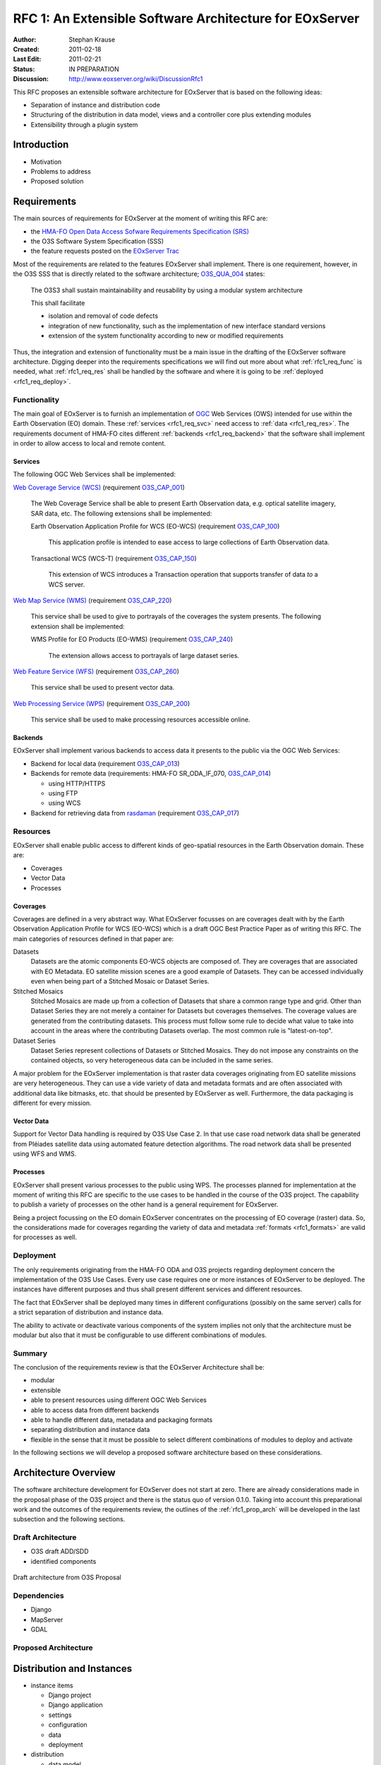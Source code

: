 .. RFC 1: Software Architecture

.. index::
   single: RFC; RFC 1
   single: software architecture
   
.. _rfc1:

RFC 1: An Extensible Software Architecture for EOxServer
========================================================

:Author: Stephan Krause
:Created: 2011-02-18
:Last Edit: 2011-02-21
:Status: IN PREPARATION
:Discussion: http://www.eoxserver.org/wiki/DiscussionRfc1

This RFC proposes an extensible software architecture for EOxServer that
is based on the following ideas:

* Separation of instance and distribution code
* Structuring of the distribution in data model, views and a controller
  core plus extending modules
* Extensibility through a plugin system

.. _rfc1_intro:

Introduction
------------

* Motivation
* Problems to address
* Proposed solution

Requirements
------------


The main sources of requirements for EOxServer at the moment of writing
this RFC are:

* the `HMA-FO Open Data Access Sofware Requirements Specification (SRS) 
  <http://wiki.services.eoportal.org/tiki-download_wiki_attachment.php?attId=957&download=y>`_
* the O3S Software System Specification (SSS)
* the feature requests posted on the `EOxServer Trac
  <http://www.eoxserver.org>`_

Most of the requirements are related to the features EOxServer shall
implement. There is one requirement, however, in the O3S SSS that is
directly related to the software architecture;
`O3S_QUA_004 <https://o3s.eox.at/requirements/ticket/122>`_ states:

  The O3S3 shall sustain maintainability and reusability by using a
  modular system architecture
  
  This shall facilitate

  * isolation and removal of code defects
  * integration of new functionality, such as the implementation of new
    interface standard versions
  * extension of the system functionality according to new or modified
    requirements

Thus, the integration and extension of functionality must be a main
issue in the drafting of the EOxServer software architecture. Digging
deeper into the requirements specifications we will find out more
about what :ref:`rfc1_req_func` is needed, what :ref:`rfc1_req_res`
shall be handled by the software and where it is going to be
:ref:`deployed <rfc1_req_deploy>`.

.. _rfc1_req_func:

Functionality
~~~~~~~~~~~~~

The main goal of EOxServer is to furnish an implementation of `OGC
<http://www.opengeospatial.org>`_ Web Services (OWS) intended for use
within the Earth Observation (EO) domain. These :ref:`services
<rfc1_req_svc>` need access to :ref:`data <rfc1_req_res>`. The
requirements document of HMA-FO cites different :ref:`backends
<rfc1_req_backend>` that the software shall implement in order to allow
access to local and remote content.

.. _rfc1_req_svc:

Services
^^^^^^^^

The following OGC Web Services shall be implemented:

`Web Coverage Service (WCS)
<http://www.opengeospatial.org/standards/wcs>`_ (requirement 
`O3S_CAP_001 <https://o3s.eox.at/requirements/ticket/7>`_)
  The Web Coverage Service shall be able to present Earth Observation
  data, e.g. optical satellite imagery, SAR data, etc. The following
  extensions shall be implemented:

  Earth Observation Application Profile for WCS (EO-WCS) (requirement
  `O3S_CAP_100 <https://o3s.eox.at/requirements/ticket/8>`_)
    This application profile is intended to ease access to large
    collections of Earth Observation data.

  Transactional WCS (WCS-T) (requirement
  `O3S_CAP_150 <https://o3s.eox.at/requirements/ticket/198>`_)
    This extension of WCS introduces a Transaction operation that
    supports transfer of data *to* a WCS server.

`Web Map Service (WMS) <http://www.opengeospatial.org/standards/wms>`_
(requirement
`O3S_CAP_220 <https://o3s.eox.at/requirements/ticket/204>`_)
  This service shall be used to give to portrayals of the coverages
  the system presents. The following extension shall be implemented:
  
  WMS Profile for EO Products (EO-WMS) (requirement
  `O3S_CAP_240 <https://o3s.eox.at/requirements/ticket/210>`_)
    The extension allows access to portrayals of large dataset series.

`Web Feature Service (WFS)
<http://www.opengeospatial.org/standards/wfs>`_ (requirement
`O3S_CAP_260 <https://o3s.eox.at/requirements/ticket/214>`_)
  This service shall be used to present vector data.

`Web Processing Service (WPS)
<http://www.opengeospatial.org/standards/wps>`_ (requirement 
`O3S_CAP_200 <https://o3s.eox.at/requirements/ticket/9>`_)
  This service shall be used to make processing resources accessible
  online.

.. _rfc1_req_backend:

Backends
^^^^^^^^

EOxServer shall implement various backends to access data it presents
to the public via the OGC Web Services:

* Backend for local data (requirement `O3S_CAP_013
  <https://o3s.eox.at/requirements/ticket/68>`_)
* Backends for remote data (requirements: HMA-FO SR_ODA_IF_070,
  `O3S_CAP_014 <https://o3s.eox.at/requirements/ticket/69>`_)

  * using HTTP/HTTPS
  * using FTP
  * using WCS

* Backend for retrieving data from `rasdaman <http://www.rasdaman.com>`_
  (requirement `O3S_CAP_017
  <https://o3s.eox.at/requirements/ticket/183>`_)


.. _rfc1_req_res:

Resources
~~~~~~~~~

EOxServer shall enable public access to different kinds of geo-spatial
resources in the Earth Observation domain. These are:

* Coverages
* Vector Data
* Processes

Coverages
^^^^^^^^^

Coverages are defined in a very abstract way. What EOxServer focusses on
are coverages dealt with by the Earth Observation Application Profile
for WCS (EO-WCS) which is a draft OGC Best Practice Paper as of writing
this RFC. The main categories of resources defined in that paper are:

Datasets
  Datasets are the atomic components EO-WCS objects are composed of.
  They are coverages that are associated with EO Metadata. EO satellite
  mission scenes are a good example of Datasets. They can be accessed
  individually even when being part of a Stitched Mosaic or Dataset
  Series.

Stitched Mosaics
  Stitched Mosaics are made up from a collection of Datasets that share
  a common range type and grid. Other than Dataset Series they are not
  merely a container for Datasets but coverages themselves. The coverage
  values are generated from the contributing datasets. This process must
  follow some rule to decide what value to take into account in the
  areas where the contributing Datasets overlap. The most common rule
  is "latest-on-top".

Dataset Series
  Dataset Series represent collections of Datasets or Stitched Mosaics.
  They do not impose any constraints on the contained objects, so very
  heterogeneous data can be included in the same series.

.. _rfc1_formats:
  
A major problem for the EOxServer implementation is that raster data
coverages originating from EO satellite missions are very heterogeneous.
They can use a vide variety of data and metadata formats and are often
associated with additional data like bitmasks, etc. that should be
presented by EOxServer as well. Furthermore, the data packaging is
different for every mission.

Vector Data
^^^^^^^^^^^

Support for Vector Data handling is required by O3S Use Case 2. In that
use case road network data shall be generated from Pléiades satellite
data using automated feature detection algorithms. The road network data
shall be presented using WFS and WMS.

Processes
^^^^^^^^^

EOxServer shall present various processes to the public using WPS. The
processes planned for implementation at the moment of writing this RFC
are specific to the use cases to be handled in the course of the O3S
project. The capability to publish a variety of processes on the other
hand is a general requirement for EOxServer. 

Being a project focussing on the EO domain EOxServer concentrates on
the processing of EO coverage (raster) data. So, the considerations
made for coverages regarding the variety of data and metadata
:ref:`formats <rfc1_formats>` are valid for processes as well.

.. _rfc1_req_deploy:

Deployment
~~~~~~~~~~

The only requirements originating from the HMA-FO ODA and O3S projects
regarding deployment concern the implementation of the O3S Use Cases.
Every use case requires one or more instances of EOxServer to be
deployed. The instances have different purposes and thus shall present
different services and different resources.

The fact that EOxServer shall be deployed many times in different
configurations (possibly on the same server) calls for a strict
separation of distribution and instance data.

The ability to activate or deactivate various components of the system
implies not only that the architecture must be modular but also that it
must be configurable to use different combinations of modules.

Summary
~~~~~~~

The conclusion of the requirements review is that the EOxServer
Architecture shall be:

* modular
* extensible
* able to present resources using different OGC Web Services
* able to access data from different backends
* able to handle different data, metadata and packaging formats
* separating distribution and instance data
* flexible in the sense that it must be possible to select different
  combinations of modules to deploy and activate

In the following sections we will develop a proposed software
architecture based on these considerations.

Architecture Overview
---------------------

The software architecture development for EOxServer does not start at
zero. There are already considerations made in the proposal phase of
the O3S project and there is the status quo of version 0.1.0. Taking
into account this preparational work and the outcomes of the
requirements review, the outlines of the :ref:`rfc1_prop_arch` will be
developed in the last subsection and the following sections.

Draft Architecture
~~~~~~~~~~~~~~~~~~

* O3S draft ADD/SDD
* identified components

.. figure:: resources/rfc1/O3S_Server_Software_Components.png
   :width: 75%
   :align: center

   Draft architecture from O3S Proposal


Dependencies
~~~~~~~~~~~~

* Django
* MapServer
* GDAL


.. _rfc1_prop_arch:

Proposed Architecture
~~~~~~~~~~~~~~~~~~~~~

Distribution and Instances
--------------------------

* instance items

  * Django project
  * Django application
  * settings
  * configuration
  * data
  * deployment

* distribution

  * data model
  * views (ows, admin)
  * controller

Structure of the Distribution Code
----------------------------------

* core
* Django applications for coverages, vector data
* extension modules and plugins
* extension mechanism see :doc:`rfc2`

Modules and Plugins
-------------------

* modules: built-in extensions of the core

  * services
  * backends
  * basic data and metadata formats
  * processes used in the ingestion chain see :doc:`rfc5`
  
* plugins: additional extensions of the core or the modules

  * data and metadata formats
  * additional processes
  * ...


Directory Structure
-------------------

* distribution

  * ``core``
  * ``coverage``
  * ``vector``
  * ``services``
  * ``processes``
  * ``formats``
  * ``plugins``
  
* instance

  * ``settings.py``
  * ``manage.py``
  * ``urls.py``
  * ``conf``
  
    * ``eoxserver.conf``
    * ``template.map``
  
  * ``data``
  * ``db``
  * ``plugins``

Voting History
--------------

N/A

Traceability
------------

:Requirements: HMA-FO SR_ODA_IF_070,
               `O3S_CAP_001 <https://o3s.eox.at/requirements/ticket/7>`_,
               `O3S_CAP_013 <https://o3s.eox.at/requirements/ticket/68>`_,
               `O3S_CAP_014 <https://o3s.eox.at/requirements/ticket/69>`_,
               `O3S_CAP_017 <https://o3s.eox.at/requirements/ticket/183>`_,
               `O3S_CAP_100 <https://o3s.eox.at/requirements/ticket/8>`_,
               `O3S_CAP_150 <https://o3s.eox.at/requirements/ticket/198>`_,
               `O3S_CAP_200 <https://o3s.eox.at/requirements/ticket/9>`_,
               `O3S_CAP_220 <https://o3s.eox.at/requirements/ticket/204>`_,
               `O3S_CAP_240 <https://o3s.eox.at/requirements/ticket/210>`_,
               `O3S_CAP_260 <https://o3s.eox.at/requirements/ticket/214>`_,
               `O3S_QUA_004 <https://o3s.eox.at/requirements/ticket/122>`_
:Tickets: N/A
